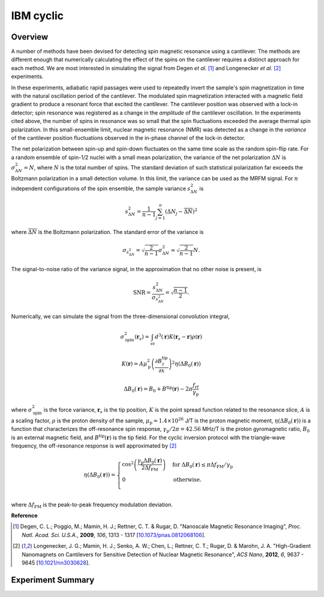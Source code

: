IBM cyclic
=====================

Overview
---------------------


A number of methods have been devised for detecting spin magnetic resonance 
using a cantilever. The methods are different enough that numerically 
calculating the effect of the spins on the cantilever requires a distinct 
approach for each method. We are most interested in simulating the signal from 
Degen *et al.* [#Degen2009jan]_ and Longenecker *et al.* [#Longenecker2012oct]_
experiments.

In these experiments, adiabatic rapid passages were used to repeatedly invert 
the sample's spin magnetization in time with the natural oscillation period of 
the cantilever. The modulated spin magnetization interacted with a magnetic 
field gradient to produce a resonant force that excited the cantilever. The 
cantilever position was observed with a lock-in detector; spin resonance was 
registered as a change in the *amplitude* of the cantilever oscillation. In 
the experiments cited above, the number of spins in resonance was so small 
that the spin fluctuations exceeded the average thermal spin polarization. In 
this small-ensemble limit, nuclear magnetic resonance (NMR) was detected as a 
change in the *variance* of the cantilever position fluctuations observed in 
the in-phase channel of the lock-in detector.

The net polarization between spin-up and spin-down fluctuates on the same time
scale as the random spin-flip rate. For a random ensemble of spin-1/2 nuclei with
a small mean polarization, the variance of the net polarization :math:`\Delta N`
is :math:`\sigma^2_{\Delta N} = N`, where :math:`N` is the total number of spins.
The standard deviation of such statistical polarization far exceeds the Boltzmann
polarization in a small detection volume. In this limit, the variance can be used
as the MRFM signal. For :math:`n` independent configurations of the spin ensemble,
the sample variance :math:`s^2_{\Delta N}` is

.. math::
    s^2_{\Delta N} = \frac{1}{n-1} \sum^n_{j=1} (\Delta N_j - \overline{\Delta N})^2


where :math:`\overline{\Delta N}` is the Boltzmann polarization.
The standard error of the variance is 

.. math::
    \sigma_{s^2_{\Delta N}} = \sqrt{\frac{2}{n-1}} \sigma^2_{\Delta N}
    \approx \sqrt{\frac{2}{n-1}} N.

The signal-to-noise ratio of the variance signal, in the approximation that no
other noise is present, is

.. math::
    \mathrm{SNR} = \frac{s^2_{\Delta N}}{\sigma_{s^2_{\Delta N}}} = \sqrt{\frac{n-1}{2}}.

Numerically, we can simulate the signal from the three-dimensional convolution integral,

.. math::
    \sigma^2_\mathrm{spin}(\boldsymbol{r}_s) = \int_\mathrm{sv} d^3(\boldsymbol{r})K(\boldsymbol{r}_s - 
    \boldsymbol{r})\rho(\boldsymbol{r})

.. math::

    K(\boldsymbol{r}) = A \mu_\mathrm{p}^2\left(\frac{\partial B_z^\mathrm{tip}}{\partial x}\right)^2\eta
    (\Delta B_0(\boldsymbol{r}))

.. math::
    \Delta B_0(\boldsymbol{r}) = B_0 + B^\mathrm{tip}(\boldsymbol{r}) - 2\pi
    \frac{f_\mathrm{rf}}{\gamma_\mathrm{p}}

where :math:`\sigma^2_\mathrm{spin}` is the force variance, :math:`\boldsymbol{r}_s`
is the tip position, :math:`K` is the point spread function related to the resonance
slice, :math:`A` is a scaling factor, :math:`\rho` is the proton density of the sample,
:math:`\mu_\mathrm{p} = 1.4 \times 10^{26}` J/T is the proton magnetic moment,
:math:`\eta (\Delta B_0(\boldsymbol{r}))` is a function that characterizes the off-resonance
spin response, :math:`\gamma_\mathrm{p}/2 \pi = 42.56` MHz/T is the proton gyromagnetic ratio,
:math:`B_0` is an external magnetic field, and :math:`B^\mathrm{tip}(\boldsymbol{r})` is the tip field. 
For the cyclic inversion protocol with the triangle-wave frequency, the off-resonance response
is well approximated by [#Longenecker2012oct]_

.. math::


    \eta (\Delta B_0(\boldsymbol{r}))=
    \begin{cases} 
      \cos^2{\left(\dfrac{\gamma_\mathrm{p}\Delta B_0(\boldsymbol{r})}{2\Delta f_\mathrm{FM}}\right)}
      & \mathrm{for}\; \Delta B_0(\boldsymbol{r}) \leq \pi \Delta f_\mathrm{FM}/\gamma_\mathrm{p}\\
      0 & \mathrm{otherwise}. \\
   \end{cases}

where :math:`\Delta f_\mathrm{FM}` is the peak-to-peak frequency modulation deviation.

**Reference**

.. [#Degen2009jan] Degen, C. L.; Poggio, M.; Mamin, H. J.; Rettner, C. T. & 
    Rugar, D. "Nanoscale Magnetic Resonance Imaging", *Proc. Natl. Acad. Sci. 
    U.S.A.*, **2009**, *106*, 1313 - 1317
    [`10.1073/pnas.0812068106 <http://dx.doi.org/10.1073/pnas.0812068106>`__].

.. [#Longenecker2012oct] Longenecker, J. G.; Mamin, H. J.; Senko, A. W.; Chen, 
    L.; Rettner, C. T.; Rugar, D. & Marohn, J. A. "High-Gradient Nanomagnets 
    on Cantilevers for Sensitive Detection of Nuclear Magnetic Resonance", 
    *ACS Nano*, **2012**, *6*, 9637 - 9645 
    [`10.1021/nn3030628 <http://dx.doi.org/10.1021/nn3030628>`__].

Experiment Summary
----------------------

.. autosummary::

    mrfmsim.experiment.IBMCyclic
    mrfmsim.formula.polarization.rel_dpol_ibm_cyclic

.. autodata:: mrfmsim.experiment.IBMCyclic
.. experiment:: mrfmsim.experiment.IBMCyclic
